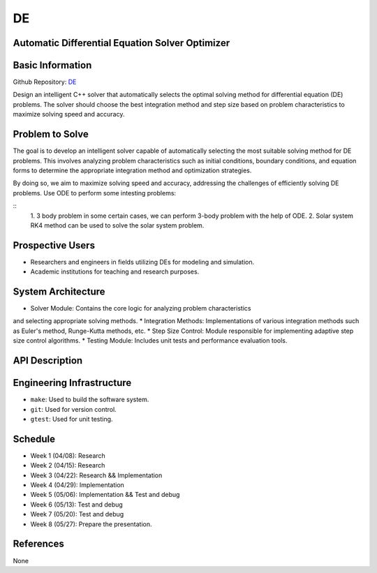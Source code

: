 =============================
DE
=============================

Automatic Differential Equation Solver Optimizer
================================================

Basic Information
=================

Github Repository: `DE <https://github.com/Lianghy0326/DE>`_

Design an intelligent C++ solver that automatically selects the optimal 
solving method for differential equation (DE) problems. 
The solver should choose the best integration method and step size based 
on problem characteristics to 
maximize solving speed and accuracy.

Problem to Solve
=================

The goal is to develop an intelligent solver capable of automatically selecting 
the most suitable solving method for DE problems. 
This involves analyzing problem characteristics such as initial conditions, 
boundary conditions, and equation forms 
to determine the appropriate integration method and optimization strategies. 

By doing so, we aim to maximize solving speed and accuracy, addressing the 
challenges of efficiently solving DE problems.
Use ODE to perform some intesting problems:

::
    1. 3 body problem
    in some certain cases,
    we can perform 3-body problem with the help of ODE.
    2. Solar system
    RK4 method can be used to solve the solar system problem.

Prospective Users
=================

- Researchers and engineers in fields utilizing DEs for modeling and simulation.
- Academic institutions for teaching and research purposes.


System Architecture
===================

* Solver Module: Contains the core logic for analyzing problem characteristics 
and selecting appropriate solving methods.
* Integration Methods: Implementations of various integration methods such 
as Euler's method, Runge-Kutta methods, etc.
* Step Size Control: Module responsible for implementing adaptive step size 
control algorithms.
* Testing Module: Includes unit tests and performance evaluation tools.

API Description
===============

Engineering Infrastructure
==========================

* ``make``: Used to build the software system.
* ``git``: Used for version control.
* ``gtest``: Used for unit testing.

Schedule
========

* Week 1 (04/08): Research
* Week 2 (04/15): Research
* Week 3 (04/22): Research && Implementation
* Week 4 (04/29): Implementation
* Week 5 (05/06): Implementation && Test and debug
* Week 6 (05/13): Test and debug
* Week 7 (05/20): Test and debug
* Week 8 (05/27): Prepare the presentation.

References
==========
None